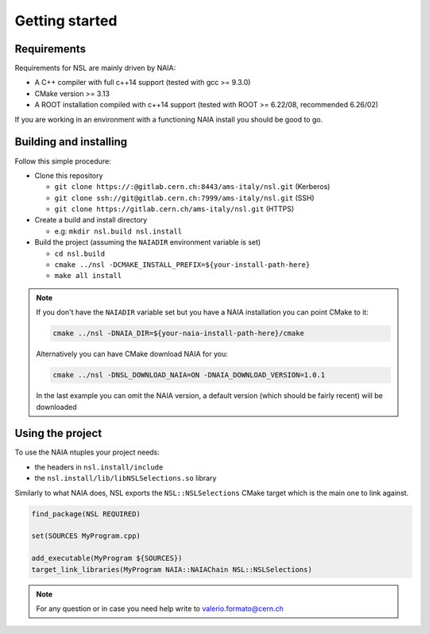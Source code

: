 Getting started
===============

Requirements
------------
Requirements for NSL are mainly driven by NAIA:

* A C++ compiler with full c++14 support (tested with gcc >= 9.3.0)
* CMake version >= 3.13
* A ROOT installation compiled with c++14 support (tested with ROOT >= 6.22/08, recommended 6.26/02)

If you are working in an environment with a functioning NAIA install you should be good to go.


Building and installing
-----------------------

Follow this simple procedure:

* Clone this repository

  * ``git clone https://:@gitlab.cern.ch:8443/ams-italy/nsl.git`` (Kerberos)
  * ``git clone ssh://git@gitlab.cern.ch:7999/ams-italy/nsl.git`` (SSH) 
  * ``git clone https://gitlab.cern.ch/ams-italy/nsl.git`` (HTTPS) 

* Create a build and install directory

  * e.g: ``mkdir nsl.build nsl.install``

* Build the project (assuming the ``NAIADIR`` environment variable is set)

  * ``cd nsl.build`` 
  * ``cmake ../nsl -DCMAKE_INSTALL_PREFIX=${your-install-path-here}``
  * ``make all install``

.. note:: 
  If you don't have the ``NAIADIR`` variable set but you have a NAIA installation you can point CMake to it:

  .. code-block:: bash

   cmake ../nsl -DNAIA_DIR=${your-naia-install-path-here}/cmake

  Alternatively you can have CMake download NAIA for you: 

  .. code-block:: bash
    
   cmake ../nsl -DNSL_DOWNLOAD_NAIA=ON -DNAIA_DOWNLOAD_VERSION=1.0.1

  In the last example you can omit the NAIA version, a default version (which should be fairly recent) will be downloaded


Using the project
-----------------

To use the NAIA ntuples your project needs:

* the headers in ``nsl.install/include``
* the ``nsl.install/lib/libNSLSelections.so`` library

Similarly to what NAIA does, NSL exports the ``NSL::NSLSelections`` CMake target which is the main one to link against.

.. code-block:: cmake

  find_package(NSL REQUIRED)
  
  set(SOURCES MyProgram.cpp)

  add_executable(MyProgram ${SOURCES})
  target_link_libraries(MyProgram NAIA::NAIAChain NSL::NSLSelections)

.. note::

   For any question or in case you need help write to valerio.formato@cern.ch 
